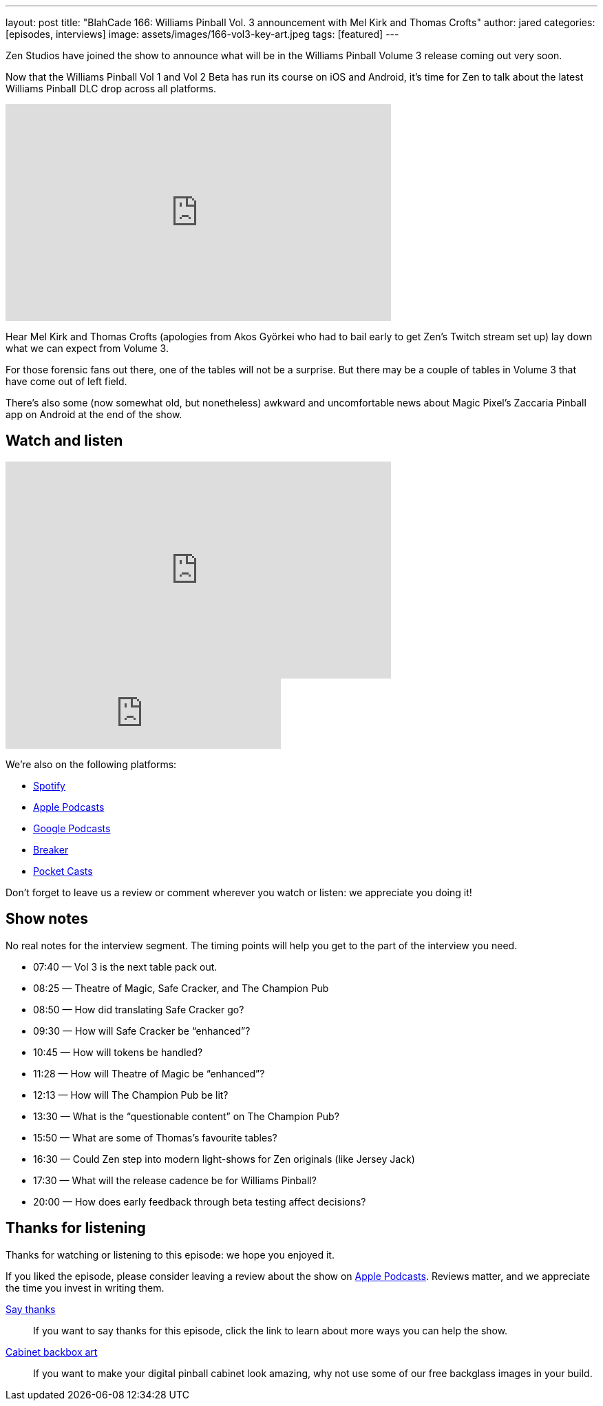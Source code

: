 ---
layout: post
title: "BlahCade 166: Williams Pinball Vol. 3 announcement with Mel Kirk and Thomas Crofts"
author: jared
categories: [episodes, interviews]
image: assets/images/166-vol3-key-art.jpeg
tags: [featured]
---

Zen Studios have joined the show to announce what will be in the Williams Pinball Volume 3 release coming out very soon.

Now that the Williams Pinball Vol 1 and Vol 2 Beta has run its course on iOS and Android, it’s time for Zen to talk about the latest Williams Pinball DLC drop across all platforms.

video::us-rF2iOQvg[youtube, width=560, height=315]

Hear Mel Kirk and Thomas Crofts (apologies from Akos Györkei who had to bail early to get Zen’s Twitch stream set up) lay down what we can expect from Volume 3.

For those forensic fans out there, one of the tables will not be a surprise. 
But there may be a couple of tables in Volume 3 that have come out of left field.

There’s also some (now somewhat old, but nonetheless) awkward and uncomfortable news about Magic Pixel’s Zaccaria Pinball app on Android at the end of the show.

== Watch and listen

video::P3qCm_CtHRE[youtube, width=560, height=315]

++++
<iframe src="https://anchor.fm/blahcade-pinball-podcast/embed/episodes/Williams-Pinball-Vol-3-Interview-e1bkg14" height="102px" width="400px" frameborder="0" scrolling="no"></iframe>
++++

We're also on the following platforms:

* https://open.spotify.com/show/0Kw9Ccr7adJdDsF4mBQqSu[Spotify]

* https://podcasts.apple.com/us/podcast/blahcade-podcast/id1039748922?uo=4[Apple Podcasts]

* https://podcasts.google.com/feed/aHR0cHM6Ly9zaG91dGVuZ2luZS5jb20vQmxhaENhZGVQb2RjYXN0LnhtbA?sa=X&ved=0CAMQ4aUDahgKEwjYtqi8sIX1AhUAAAAAHQAAAAAQlgI[Google Podcasts]

* https://www.breaker.audio/blahcade-podcast[Breaker]

* https://pca.st/jilmqg24[Pocket Casts]

Don't forget to leave us a review or comment wherever you watch or listen: we appreciate you doing it!

== Show notes

No real notes for the interview segment. 
The timing points will help you get to the part of the interview you need.

* 07:40 — Vol 3 is the next table pack out.

* 08:25 — Theatre of Magic, Safe Cracker, and The Champion Pub

* 08:50 — How did translating Safe Cracker go?

* 09:30 — How will Safe Cracker be “enhanced”?

* 10:45 — How will tokens be handled?

* 11:28 — How will Theatre of Magic be “enhanced”?

* 12:13 — How will The Champion Pub be lit?

* 13:30 — What is the “questionable content” on The Champion Pub?

* 15:50 — What are some of Thomas’s favourite tables?

* 16:30 — Could Zen step into modern light-shows for Zen originals (like Jersey Jack)

* 17:30 — What will the release cadence be for Williams Pinball?

* 20:00 — How does early feedback through beta testing affect decisions?

== Thanks for listening

Thanks for watching or listening to this episode: we hope you enjoyed it.

If you liked the episode, please consider leaving a review about the show on https://podcasts.apple.com/au/podcast/blahcade-podcast/id1039748922[Apple Podcasts]. 
Reviews matter, and we appreciate the time you invest in writing them.

https://www.blahcadepinball.com/support-the-show.html[Say thanks^]:: If you want to say thanks for this episode, click the link to learn about more ways you can help the show.

https://www.blahcadepinball.com/backglass.html[Cabinet backbox art]:: If you want to make your digital pinball cabinet look amazing, why not use some of our free backglass images in your build.
